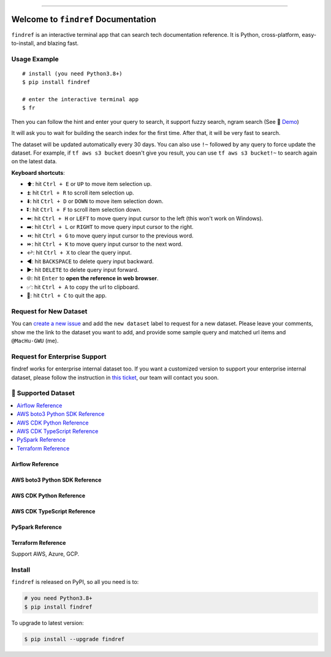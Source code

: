 
.. .. image:: https://readthedocs.org/projects/findref/badge/?version=latest
    :target: https://findref.readthedocs.io/en/latest/
    :alt: Documentation Status

.. .. image:: https://github.com/MacHu-GWU/findref-project/workflows/CI/badge.svg
    :target: https://github.com/MacHu-GWU/findref-project/actions?query=workflow:CI

.. .. image:: https://codecov.io/gh/MacHu-GWU/findref-project/branch/main/graph/badge.svg
    :target: https://codecov.io/gh/MacHu-GWU/findref-project

.. image:: https://img.shields.io/pypi/v/findref.svg
    :target: https://pypi.python.org/pypi/findref

.. image:: https://img.shields.io/pypi/l/findref.svg
    :target: https://pypi.python.org/pypi/findref

.. image:: https://img.shields.io/pypi/pyversions/findref.svg
    :target: https://pypi.python.org/pypi/findref

.. image:: https://img.shields.io/badge/Release_History!--None.svg?style=social
    :target: https://github.com/MacHu-GWU/findref-project/blob/main/release-history.rst

.. image:: https://img.shields.io/badge/STAR_Me_on_GitHub!--None.svg?style=social
    :target: https://github.com/MacHu-GWU/findref-project

------

.. .. image:: https://img.shields.io/badge/Link-Document-blue.svg
    :target: https://findref.readthedocs.io/en/latest/

.. .. image:: https://img.shields.io/badge/Link-API-blue.svg
    :target: https://findref.readthedocs.io/en/latest/py-modindex.html

.. image:: https://img.shields.io/badge/Link-Install-blue.svg
    :target: `install`_

.. image:: https://img.shields.io/badge/Link-GitHub-blue.svg
    :target: https://github.com/MacHu-GWU/findref-project

.. image:: https://img.shields.io/badge/Link-Submit_Issue-blue.svg
    :target: https://github.com/MacHu-GWU/findref-project/issues

.. image:: https://img.shields.io/badge/Link-Request_Feature-blue.svg
    :target: https://github.com/MacHu-GWU/findref-project/issues

.. image:: https://img.shields.io/badge/Link-Download-blue.svg
    :target: https://pypi.org/pypi/findref#files


Welcome to ``findref`` Documentation
==============================================================================
``findref`` is an interactive terminal app that can search tech documentation reference. It is Python, cross-platform, easy-to-install, and blazing fast.

.. image:: https://github.com/MacHu-GWU/findref-project/assets/6800411/e7bc899d-cf8b-46ea-84e3-2437e5a65014
    :align: center


Usage Example
------------------------------------------------------------------------------
::

    # install (you need Python3.8+)
    $ pip install findref

    # enter the interactive terminal app
    $ fr

Then you can follow the hint and enter your query to search, it support fuzzy search, ngram search (See 🚀 `Demo <supported-dataset>`_)

It will ask you to wait for building the search index for the first time. After that, it will be very fast to search.

The dataset will be updated automatically every 30 days. You can also use ``!~`` followed by any query to force update the dataset. For example, if ``tf aws s3 bucket`` doesn't give you result, you can use ``tf aws s3 bucket!~`` to search again on the latest data.

**Keyboard shortcuts**:

- ⬆️: hit ``Ctrl + E`` or ``UP`` to move item selection up.
- ⏫: hit ``Ctrl + R`` to scroll item selection up.
- ⬇️: hit ``Ctrl + D`` or ``DOWN`` to move item selection down.
- ⏬: hit ``Ctrl + F`` to scroll item selection down.
- ⬅️: hit ``Ctrl + H`` or ``LEFT`` to move query input cursor to the left (this won't work on Windows).
- ➡️: hit ``Ctrl + L`` or ``RIGHT`` to move query input cursor to the right.
- ⏪: hit ``Ctrl + G`` to move query input cursor to the previous word.
- ⏩: hit ``Ctrl + K`` to move query input cursor to the next word.
- ↩️: hit ``Ctrl + X`` to clear the query input.
- ◀️: hit ``BACKSPACE`` to delete query input backward.
- ▶️: hit ``DELETE`` to delete query input forward.
- 🌐: hit ``Enter`` to **open the reference in web browser**.
- ✅: hit ``Ctrl + A`` to copy the url to clipboard.
- 🔴: hit ``Ctrl + C`` to quit the app.


Request for New Dataset
------------------------------------------------------------------------------
You can `create a new issue <https://github.com/MacHu-GWU/findref-project/issues/new?assignees=MacHu-GWU&labels=feature&projects=&template=request_for_new_dataset.md&title=%5BNew+Dataset%5D+%3Cthe+name+of+the+dataset%3E>`_ and add the ``new dataset`` label to request for a new dataset. Please leave your comments, show me the link to the dataset you want to add, and provide some sample query and matched url items and ``@MacHu-GWU`` (me).


Request for Enterprise Support
------------------------------------------------------------------------------
findref works for enterprise internal dataset too. If you want a customized version to support your enterprise internal dataset, please follow the instruction in `this ticket <https://github.com/MacHu-GWU/findref-project/issues/new?assignees=MacHu-GWU&labels=enterprise+support&projects=&template=request_for_enterprise_support.md&title=%5BEnterprise+support%5D+%3Cname+of+your+company%3E>`_, our team will contact you soon.


.. _supported-dataset:

🚀 Supported Dataset
------------------------------------------------------------------------------
.. contents::
    :class: this-will-duplicate-information-and-it-is-still-useful-here
    :depth: 1
    :local:


Airflow Reference
~~~~~~~~~~~~~~~~~~~~~~~~~~~~~~~~~~~~~~~~~~~~~~~~~~~~~~~~~~~~~~~~~~~~~~~~~~~~~~
.. image:: https://asciinema.org/a/616811.svg
    :target: https://asciinema.org/a/616811


AWS boto3 Python SDK Reference
~~~~~~~~~~~~~~~~~~~~~~~~~~~~~~~~~~~~~~~~~~~~~~~~~~~~~~~~~~~~~~~~~~~~~~~~~~~~~~
.. image:: https://asciinema.org/a/616817.svg
    :target: https://asciinema.org/a/616817


AWS CDK Python Reference
~~~~~~~~~~~~~~~~~~~~~~~~~~~~~~~~~~~~~~~~~~~~~~~~~~~~~~~~~~~~~~~~~~~~~~~~~~~~~~
.. image:: https://asciinema.org/a/616818.svg
    :target: https://asciinema.org/a/616818


AWS CDK TypeScript Reference
~~~~~~~~~~~~~~~~~~~~~~~~~~~~~~~~~~~~~~~~~~~~~~~~~~~~~~~~~~~~~~~~~~~~~~~~~~~~~~
.. image:: https://asciinema.org/a/616819.svg
    :target: https://asciinema.org/a/616819


PySpark Reference
~~~~~~~~~~~~~~~~~~~~~~~~~~~~~~~~~~~~~~~~~~~~~~~~~~~~~~~~~~~~~~~~~~~~~~~~~~~~~~
.. image:: https://asciinema.org/a/616821.svg
    :target: https://asciinema.org/a/616821


Terraform Reference
~~~~~~~~~~~~~~~~~~~~~~~~~~~~~~~~~~~~~~~~~~~~~~~~~~~~~~~~~~~~~~~~~~~~~~~~~~~~~~
Support AWS, Azure, GCP.

.. image:: https://asciinema.org/a/616822.svg
    :target: https://asciinema.org/a/616822


.. _install:

Install
------------------------------------------------------------------------------

``findref`` is released on PyPI, so all you need is to:

.. code-block:: console

    # you need Python3.8+
    $ pip install findref

To upgrade to latest version:

.. code-block:: console

    $ pip install --upgrade findref
